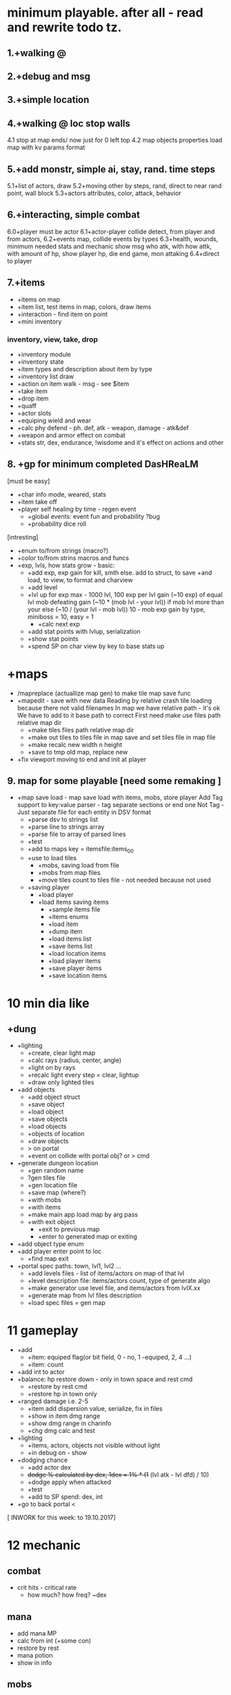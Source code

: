 * minimum playable. after all - read and rewrite todo tz.
** 1.+walking @
** 2.+debug and msg
** 3.+simple location
** 4.+walking @ loc stop walls
 4.1 stop at map ends/ now just for 0 left top
 4.2 map objects properties
     load map with kv params format

** 5.+add monstr, simple ai, stay, rand. time steps
   5.1+list of actors, draw 
   5.2+moving other by steps, rand, direct to near rand point, wall block 
   5.3+actors attributes, color, attack, behavior
** 6.+interacting, simple combat
   6.0+player must be actor
   6.1+actor-player collide detect, from player and from actors, 
   6.2+events map, collide events by types
   6.3+health, wounds, minimum needed stats and mechanic
      show msg who atk, with how attk, with amount of hp, show player hp, die
      end game, mon attaking
   6.4+direct to player

** 7.+items
- +items on map
- +item list, test items in map, colors, draw items
- +interaction - find item on point
- +mini inventory
*** inventory, view, take, drop
      - +inventory module
      - +inventory state
      - +item types and description about item by type
      - +inventory list draw
      - +action on item walk - msg - see $item
      - +take item
      - +drop item
      - +quaff 
      - +actor slots
      - +equiping wield and wear
      - +calc phy defend - ph. def, atk - weapon, damage - atk&def
      - +weapon and armor effect on combat
      - +stats str, dex, endurance, !wisdome and it's effect on actions and other

** 8. +gp for minimum completed *DasHReaLM*
      [must be easy]
      - +char info mode, weared, stats 
      - +item take off
      - +player self healing by time - regen event
            - +global events: event fun and probability ?bug
            - +probability dice roll
      [intresting]
      - +enum to/from strings (macro?)
      - +color to/from strins macros and funcs
      - +exp, lvls, how stats grow - basic:
            - +add exp, exp gain for kill, smth else. add to struct, to save
                    +and load, to view, to format and charview
            - +add level
            - +lvl up for exp 
                  max - 1000 lvl, 100 exp per lvl
                  gain (~10 exp) of equal lvl mob defeating
                  gain (~10 * (mob lvl - your lvl)) if mob lvl more than your
                        else (~10 / (your lvl - mob lvl))
                        10 - mob exp gain by type, miniboss = 10, easy = 1
                  - +calc next exp 
            - +add stat points with lvlup, serialization
            - +show stat points
            - +spend SP on char view by key to base stats up

* +maps
- /mapreplace (actuallize map gen) to make tile map save func
- +mapedit - save with new data
        Reading by relative crash tile loading because there not valid filenames
        In map we have relative path - it's ok
        We have to add to it base path to correct
        First need make use files path relative map dir
      - +make tiles files path relative map dir
      - +make out tiles to tiles file in map save 
            and set tiles file in map file
      - +make recalc new width n height
      - +save to tmp old map, replace new

- +fix viewport moving to end and init at player

** 9. map for some playable  [need some remaking ]
- +map save load - map save load with items, mobs, store player
      Add Tag support to key:value parser - tag separate sections or end one
	Not Tag - Just separate file for each entity in DSV format
      - +parse dsv to strings list
      - +parse line to strings array
      - +parse file to array of parsed lines
      - +test
      - +add to maps key = itemsfile:items_0_0 
	- +use to load tiles
      - +mobs, saving load from file
      - +mobs from map files
      - +move tiles count to tiles file - not needed because not used
	- +saving player
      - +load player
      - +load items saving items
            - +sample items file
            - +items enums
            - +load item
            - +dump item
            - +load items list
            - +save items list
            - +load location items
            - +load player items
            - +save player items
            - +save location items

* 10 min dia like
** +dung
      - +lighting
            - +create, clear light map
            - +calc rays (radius, center, angle)
            - +light on by rays
            - +recalc light every step = clear, lightup
            - +draw only lighted tiles
      - +add objects
            - +add object struct
            - +save object
            - +load object
            - +save objects
            - +load objects
            - +objects of location
            - +draw objects
            + > on portal
            - +event on collide with portal obj? or > cmd

      - +generate dungeon location
            - +gen random name
            - ?gen tiles file
            - +gen location file
            - +save map (where?)
            - +with mobs
            - +with items
            - +make main app load map by arg pass
            - +with exit object
                  - +exit to previous map
                  - +enter to generated map or exiting

      - +add object type enum
      - +add player enter point to loc
            - +find map exit

      - +portal spec paths: town, lvl1, lvl2 ...
            - +add levels files - list of items/actors on map of that lvl
            - +level description file: items/actors count, type of generate algo
            - +make generator use level file, and items/actors from lvlX.xx
            - +generate map from lvl files description
            - +load spec files = gen map

* 11 gameplay
      - +add
            - +item: equiped flag(or bit field, 0 - no, 1 -equiped, 2, 4 ...)
            - +item: count
      - +add int to actor
      - +balance: hp restore down - only in town space and rest cmd
            - +restore by rest cmd
            - +restore hp in town only
      - +ranged damage i.e. 2-5 
            - +item add dispersion value, serialize, fix in files
            - +show in item dmg range
            - +show dmg range in charinfo
            - +chg dmg calc and test
      - +lighting
            - +items, actors, objects not visible without light
            - +in debug on - show
      - +dodging chance
            - +add actor dex
            - +dodge % calculated by dex, 1dex = 1% * (1+ (lvl atk - lvl dfd) / 10)
            - +dodge apply when attacked
            - +test
            - +add to SP spend: dex, int
      - +go to back portal <

[ INWORK for this week: to 19.10.2017]
* 12 mechanic
** combat
      - crit hits - critical rate
            - how much? how freq? ~dex
** mana
      - add mana MP
      - calc from int (+some con)
      - restore by rest
      - mana potion
      - show in info
** mobs
      - save actor fun(with items like you)
            - save actor items to items file if exist
      - save actors when map change
      - save equiped - save/load player equiped state items (item equiped flag?)
            - +actor inventory file - load actor items from it's items file
            - +save you items
            - equiped/takeoff change item mode
            - while loading items equip by mode
            - if drop equiped item - take off or not permit
      - gold drop
            - add gold count to actor(you)
            - add item gold
            - drop rate,  gold = value * actor lvl
            - show gold in char info
** items
      - stack items - item count - same items to stack with number
            - add to item count prop
            - proc when take from map, merge items
            - quaff take 1 from all count
            - remove when 1->0 : item_spend: bool is 0
** maps
      - savefile : map path and player path
      - add objects - i.e. chest, trap
            - open stash for get gold/(random item)
            - step to trap cause dmg
      - make some maps and town, mobs, items equip

** charinfo
      - enter stat spend mode, exit by ?
      - exit info by 'c' key

- test curses app
# if (code = smth(thing))...
- proressbar (min = 0?)
      - (x * w) / Xmax
- clock - steps to time convert
- save and exit and exit without save with confirmation
- more contens: mobs, equips, items
- refactor app, g load, init
- actors in dir/file 
      - actors/poring = name:poring id:223 ...
      - actors ids in location -> mobs:1...

- TECHDEBT :: 
      - Extract viewport module
      - tests and coverage


* improvements features
** combat
      - add def by con?
      - fire, bows
            - fly animation, steps frames without count world
      - damage at different parts of body/armor
      - skills - weapon health 
      - balance and fun
      - endurance wisdom intelegence dex (4 base stats?)
      - ?hit rate? accuracy
      - dex ~ 250 -> dodge 95%
      - color elements
            - develop color repress-reinforce system
            - add item ColorElement
            - add actor ColorElement
            - add actor resistence
            - make items gain resistence
            - show resistence

** mobs
      - add actor drops chanses by items? - actor file, drops file
      - mobs minds
      - mobs evoluting. script based(bf like) behavior - see x:y if this = TileRock
        ... move to, attack, take, eat.
      - mobs generic type and inherit
            - mobs/items types and instances?

** shop
      - shops, buy potions
      - npc, dialogs
            - chat command
            - dialogs of actor
            - file for dialog of actor
            - choice > func or choice > text, remark
            - one level, but visible status dependend of event - global quest status (plot)
            - remark = struct {name, func_id, text}
                  dialog = array of remarks
      - simple enter to shop by move (npc shop type)
      - loot, paws, wool, skin, bone, meet, jelly
** items
      - teleport scroll with P
      - item eat, activate, use
      - items grade, power ups
      - zap wands

      - pick up from direction, view menu list items
      - better inventory by category
      - item effects: effect X itemType X action
      - item actions - pass func
      - read scrolls, books to effect on stats, skills, spells
      - keys
** map
      - make and show map name (like dungeon level 2)
      - copy town to save in begin game
      - map gen: border around map
      - flood fill map at gen, if exit and enter not in same area - remade it
      - not intersect objs, items, actors while gen map
      - some maps must contain some unique mobs/items - add lvl.must.items
      - add map files to location file (not %d_%d pattern name - just list of files to load)
      - lighting
            - variable light radius
            - other lighing sources
      - heal point
      - more map tiles types, plants, rocks, sand
      - more objects: doors, open, close, kick - commands, to direction mode
            - stashs bushs barrels stones garbage
      - other tiles types with props such water, plants?

      - map edit mode, add items, mobs, tiles
      - made world map
      - pack map files to zip/tarbz, unpack in mem (in ram space run or tmp)


- ! parse header and store columns indexes and get columns index and make struct
- debug commands for mobs spawn, items, heal
      - modes: m: mobs a: add - list
- if ?I need same char with different colors on same map 
- mobs/items and objs description in one file, - position in their map
- cleanup, rem unused, see todo
- detect maps wh from first? or?

- +wait and rest 
- +viewport at load not moving to @ center
- +make tiles color from str
- + \escape!
- +fix items drop - not free item, just move from player list to map list
* big theme
- step speed action model, a little real time
- map gen 
- magic, spells, mana

* monsters data files, spawns
 other stats, and fun and story
 map, town, locations
 ...

** main target quest
** menu, start.

* future features
menu (not up down - use vi like.)
Idea and world First! get old records and generate mechanic
First - fun therefore slash like dia, but not clone dia.
 choise color of your avatar
 Color Elements! sword of red, blue poring, dark green - acid, light green - life
 Collect souls(of colors, grades) to equip, grade up it to cristalize?
 ! TODO Remember ff7-9 dia cata elona poke tohou... etc what elements i like - write down, and which can implemnt
 - materia in equip gain exp and abilitis
 - random encounters, abc time combats
 - capture mobs for link to equip/slots for stats and buffs, resists
 - night mode, time dependent effects
 - bad statuses, blind, confuse, poisoned, sleep, debufs
 - unlimited levels, K M G .. grades of stats, exp, money, souls  or reform
 - mood
 - craft
 - map gen - rooms without coridors hallways - just rooms connected with doors
      make random H or V split space until all rooms squares become less X.  make it walls
      drop Y% rooms
      drop all unaccessible - not has common side
      make doors in common sides (all or % then drop unaccessible)
      - add special zones
 - map gen - rooms grow from one rect on random side other random rect

2. Magic and skill grows like morow
3. World height? it difficult for first try, lets it be simple dung with wild
4. Draw static map, weather zones, caves. Circle
5. fun events, fast grow, new challanges, FF, skills/items (keys, levitate, lava, swim) for access areas, bosses
6. end goal, meaning of all of this - survive and escape from planet. from black entitys.
day part status - sun/moon weather.
anim trees ...
* 1. World map, how store, view it with self position. map blocks. view frame.
1.1 Struct for wmap
1.2 Load wmap.
1.3 View wmap. (color regions) 
1.3.1 wmap mode.
1.4 show map region description.
1.5 gettext _
* 2.  local map, coords to wmap, load regions, moving, store, load
2.1 cursor move mode
2.2 how store/load local map? and view in edges. Viewport map. Load from pieces to global map array.
... local map files naming
2.3 load to global map
2.3.1 gmap mode
2.3.2 colors (without attributes)
2.4 global to viewport at point
2.5 moving and view map


* What I LEARNED
   Remember fixing mem errors, use valgrind
   make simple structures and basic methods in module
   then other module for more complex, linked to other modules functionality
   then most complex few modules than used by main module?
   More tests, little testing apps.

How make without allocating?

* log [ ] make wmap from locals
WRite and draw GP Mechanic, view, make questions and decisions, KNOW WHAT TO DO
 fun
 levels dungs town
 drop from actors
 wild simulations, population, born, old, learn, work, eat, sleep
	Display turns.
 unicode ncursesw
 save load, data files for actors, items
 magic, skills, exp
http://www.roguebasin.com/index.php?title=Ncursesw
 TODO Check map folder exist
 beep sounds
 ATTENTION: Naming convention for func = <modulename>_<obj>_<action>_<opt>
 must be single point of truth SPOT - one description of struct, types, that handle it serialization
* Utils: map editor pipe, fix global map loading
 1. separate map loader using tile_map
 1.1+print loaded to stdout
 1.2 +input map path-name to view
 2. +make map converter from viewable format to string like in data
 2.1 +load by lines from file and out to one line - script : tr -d \n 
 2.2 save converted to map file

* quests types
- reach location
- find(catch) N objects and bring it to npc/location
- escape from
- clear location from x
get quest from random encounter

- traps, and traps with reward

* plot
have a general goal, many rewards and many pitfalls.
Goal: find artifact. what? why? Ring of wisdome. World had stupid. You need cure it.
You hear that artifact deep in cave near forest. You go there and get lost.
... you find artifact and it traped in crystal, you need find magic wand of
freedome, lying in island in see over a desert.

* things to do may separate
- genetic evolve 
- sound
      - play
      - generate noise
      - fade in/out by volume
      - compose in sample
- map gen
- ascii art pic editor mode, terminal again vi keys... + animation.
- UI progress bar with value
- console animation, fake loading with fake hdd sound

Paw of day darkness

* backlog
make dir for src
separate src .c for dirs/modules
fill gcov
m4 proc
calc width or height
